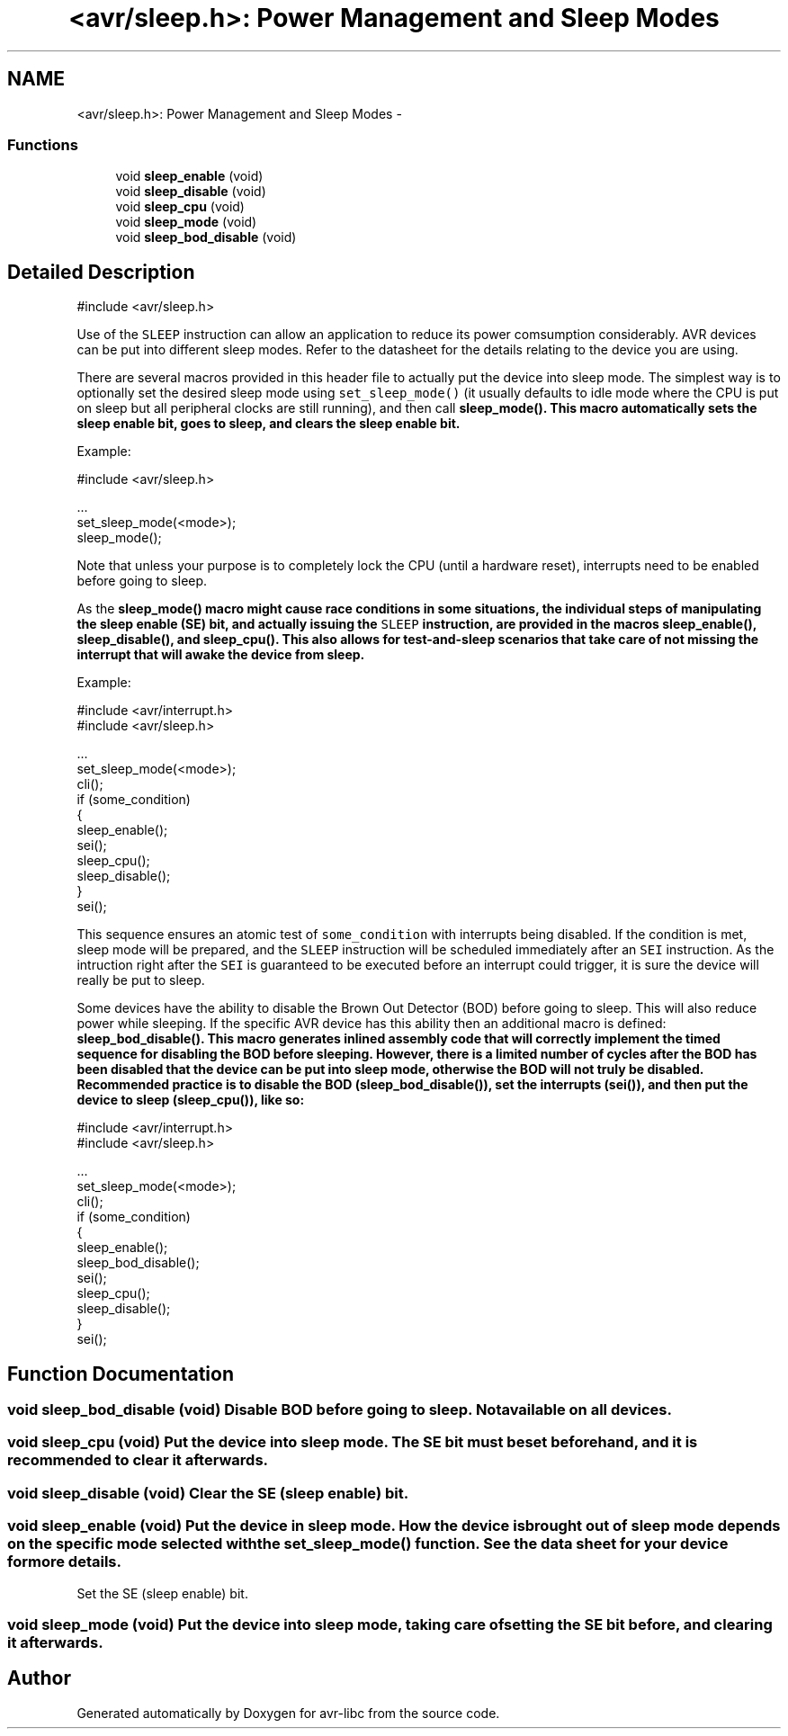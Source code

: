 .TH "<avr/sleep.h>: Power Management and Sleep Modes" 3 "9 Sep 2016" "Version 2.0.0" "avr-libc" \" -*- nroff -*-
.ad l
.nh
.SH NAME
<avr/sleep.h>: Power Management and Sleep Modes \- 
.SS "Functions"

.in +1c
.ti -1c
.RI "void \fBsleep_enable\fP (void)"
.br
.ti -1c
.RI "void \fBsleep_disable\fP (void)"
.br
.ti -1c
.RI "void \fBsleep_cpu\fP (void)"
.br
.ti -1c
.RI "void \fBsleep_mode\fP (void)"
.br
.ti -1c
.RI "void \fBsleep_bod_disable\fP (void)"
.br
.in -1c
.SH "Detailed Description"
.PP 
.PP
.nf
 #include <avr/sleep.h>
.fi
.PP
.PP
Use of the \fCSLEEP\fP instruction can allow an application to reduce its power comsumption considerably. AVR devices can be put into different sleep modes. Refer to the datasheet for the details relating to the device you are using.
.PP
There are several macros provided in this header file to actually put the device into sleep mode. The simplest way is to optionally set the desired sleep mode using \fCset_sleep_mode()\fP (it usually defaults to idle mode where the CPU is put on sleep but all peripheral clocks are still running), and then call \fC\fBsleep_mode()\fP\fP. This macro automatically sets the sleep enable bit, goes to sleep, and clears the sleep enable bit.
.PP
Example: 
.PP
.nf
    #include <avr/sleep.h>

    ...
      set_sleep_mode(<mode>);
      sleep_mode();

.fi
.PP
.PP
Note that unless your purpose is to completely lock the CPU (until a hardware reset), interrupts need to be enabled before going to sleep.
.PP
As the \fC\fBsleep_mode()\fP\fP macro might cause race conditions in some situations, the individual steps of manipulating the sleep enable (SE) bit, and actually issuing the \fCSLEEP\fP instruction, are provided in the macros \fC\fBsleep_enable()\fP\fP, \fC\fBsleep_disable()\fP\fP, and \fC\fBsleep_cpu()\fP\fP. This also allows for test-and-sleep scenarios that take care of not missing the interrupt that will awake the device from sleep.
.PP
Example: 
.PP
.nf
    #include <avr/interrupt.h>
    #include <avr/sleep.h>

    ...
      set_sleep_mode(<mode>);
      cli();
      if (some_condition)
      {
        sleep_enable();
        sei();
        sleep_cpu();
        sleep_disable();
      }
      sei();

.fi
.PP
.PP
This sequence ensures an atomic test of \fCsome_condition\fP with interrupts being disabled. If the condition is met, sleep mode will be prepared, and the \fCSLEEP\fP instruction will be scheduled immediately after an \fCSEI\fP instruction. As the intruction right after the \fCSEI\fP is guaranteed to be executed before an interrupt could trigger, it is sure the device will really be put to sleep.
.PP
Some devices have the ability to disable the Brown Out Detector (BOD) before going to sleep. This will also reduce power while sleeping. If the specific AVR device has this ability then an additional macro is defined: \fC\fBsleep_bod_disable()\fP\fP. This macro generates inlined assembly code that will correctly implement the timed sequence for disabling the BOD before sleeping. However, there is a limited number of cycles after the BOD has been disabled that the device can be put into sleep mode, otherwise the BOD will not truly be disabled. Recommended practice is to disable the BOD (\fC\fBsleep_bod_disable()\fP\fP), set the interrupts (\fC\fBsei()\fP\fP), and then put the device to sleep (\fC\fBsleep_cpu()\fP\fP), like so:
.PP
.PP
.nf
    #include <avr/interrupt.h>
    #include <avr/sleep.h>

    ...
      set_sleep_mode(<mode>);
      cli();
      if (some_condition)
      {
        sleep_enable();
        sleep_bod_disable();
        sei();
        sleep_cpu();
        sleep_disable();
      }
      sei();
.fi
.PP
 
.SH "Function Documentation"
.PP 
.SS "void sleep_bod_disable (void)"Disable BOD before going to sleep. Not available on all devices. 
.SS "void sleep_cpu (void)"Put the device into sleep mode. The SE bit must be set beforehand, and it is recommended to clear it afterwards. 
.SS "void sleep_disable (void)"Clear the SE (sleep enable) bit. 
.SS "void sleep_enable (void)"Put the device in sleep mode. How the device is brought out of sleep mode depends on the specific mode selected with the set_sleep_mode() function. See the data sheet for your device for more details.
.PP
Set the SE (sleep enable) bit. 
.SS "void sleep_mode (void)"Put the device into sleep mode, taking care of setting the SE bit before, and clearing it afterwards. 
.SH "Author"
.PP 
Generated automatically by Doxygen for avr-libc from the source code.
